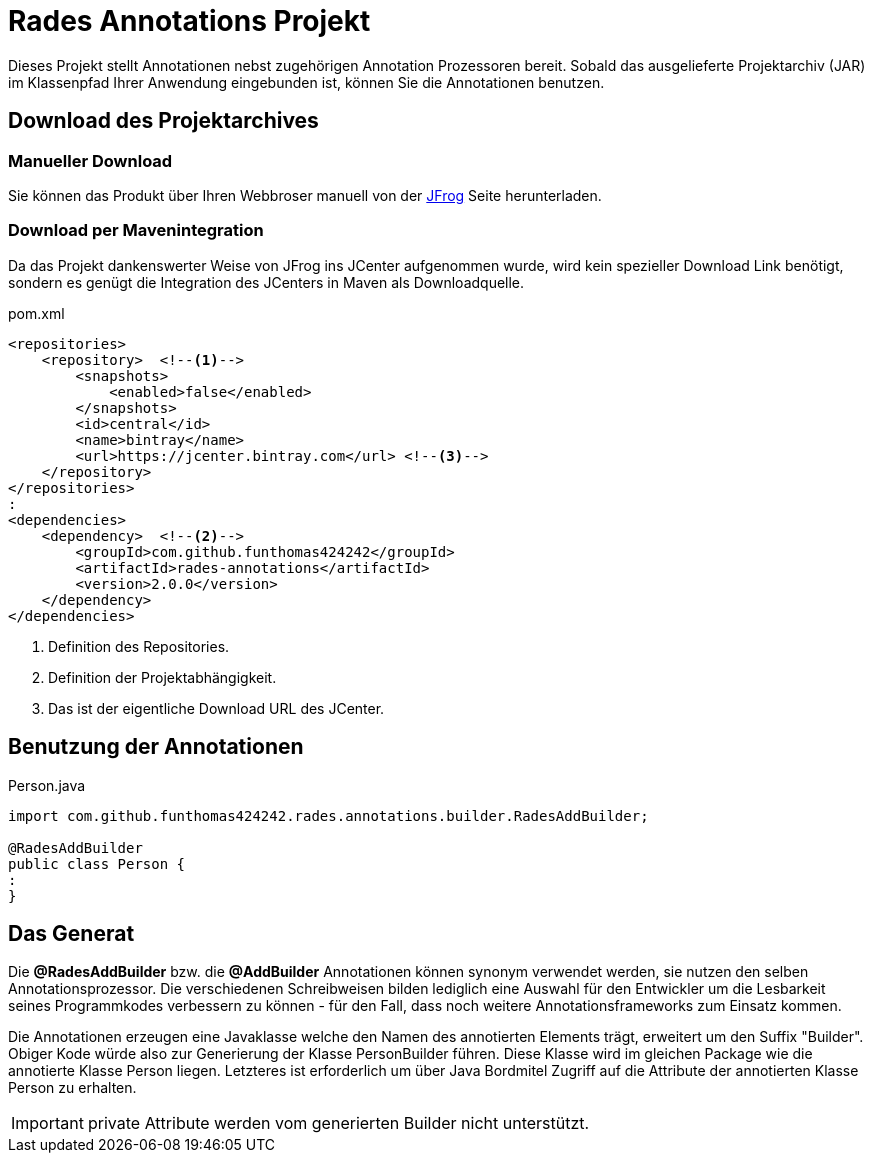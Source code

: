# Rades Annotations Projekt

Dieses Projekt stellt Annotationen nebst zugehörigen Annotation Prozessoren bereit. Sobald das ausgelieferte
Projektarchiv (JAR) im Klassenpfad Ihrer Anwendung eingebunden ist, können Sie die Annotationen benutzen.

## Download des Projektarchives

### Manueller Download
Sie können das Produkt über Ihren Webbroser manuell von der
link:https://bintray.com/funthomas424242/funthomas424242-libs/rades-annotations[JFrog] Seite herunterladen.

### Download per Mavenintegration
Da das Projekt dankenswerter Weise von JFrog ins JCenter aufgenommen wurde, wird kein spezieller Download Link benötigt,
sondern es genügt die Integration des JCenters in Maven als Downloadquelle.

.pom.xml
[source,xml]
----
<repositories>
    <repository>  <!--1-->
        <snapshots>
            <enabled>false</enabled>
        </snapshots>
        <id>central</id>
        <name>bintray</name>
        <url>https://jcenter.bintray.com</url> <!--3-->
    </repository>
</repositories>
:
<dependencies>
    <dependency>  <!--2-->
        <groupId>com.github.funthomas424242</groupId>
        <artifactId>rades-annotations</artifactId>
        <version>2.0.0</version>
    </dependency>
</dependencies>
----
<1> Definition des Repositories.
<2> Definition der Projektabhängigkeit.
<3> Das ist der eigentliche Download URL des JCenter.


## Benutzung der Annotationen

.Person.java
[source,java]
----
import com.github.funthomas424242.rades.annotations.builder.RadesAddBuilder;

@RadesAddBuilder
public class Person {
:
}
----

## Das Generat

Die *@RadesAddBuilder* bzw. die *@AddBuilder* Annotationen können synonym verwendet werden, sie nutzen den selben Annotationsprozessor.
Die verschiedenen Schreibweisen bilden lediglich eine Auswahl für den Entwickler um die Lesbarkeit seines Programmkodes
verbessern zu können - für den Fall, dass noch weitere Annotationsframeworks zum Einsatz kommen.

Die Annotationen erzeugen eine Javaklasse welche den Namen des annotierten Elements trägt, erweitert um den Suffix "Builder".
Obiger Kode würde also zur Generierung der Klasse PersonBuilder führen. Diese Klasse wird im gleichen Package wie die
annotierte Klasse Person liegen. Letzteres ist erforderlich um über Java Bordmitel Zugriff auf die Attribute der
annotierten Klasse Person zu erhalten.

IMPORTANT: private Attribute werden vom generierten Builder nicht unterstützt.

